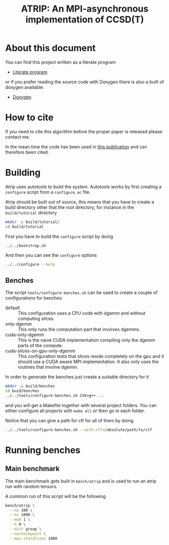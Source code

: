 #+title: ATRIP: An MPI-asynchronous implementation of CCSD(T)
#+PROPERTY: header-args+ :noweb yes :comments noweb :mkdirp t

#+begin_export rst
.. toctree::
   :maxdepth: 2

   atrip
#+end_export

* About this document

You can find this project written as a literate program

- [[https://alejandrogallo.github.io/atrip/atrip.html][Literate program]]

or if you prefer reading the source code with Doxygen there is also a built
of doxygen available:

- [[https://alejandrogallo.github.io/atrip/doxygen/html/index.html][Doxygen]]

* How to cite

If you need to cite this algorithm
before the proper paper is released please contact me.

In the mean time the code has been used in
[[https://aip.scitation.org/doi/10.1063/5.0074936][this publication]] and can therefore been cited.

* Building

Atrip uses autotools to build the system.
Autotools works by first creating a =configure= script from
a =configure.ac= file.

Atrip should be built out of source, this means that
you have to create a build directory other that the root
directory, for instance in the =build/tutorial= directory

#+begin_src sh :exports code 
mkdir -p build/tutorial/
cd build/tutorial
#+end_src

First you have to build the =configure= script by doing

#+begin_src sh :dir build/tutorial :exports code :results raw drawer
../../bootstrap.sh
#+end_src

#+RESULTS:
:results:

  Creating configure script


  Now you can build by doing

  mkdir build
  cd build
  ../configure
  make extern
  make all

:end:

And then you can see the =configure= options
#+begin_src sh :dir build/tutorial :results raw drawer :eval no 
../../configure --help
#+end_src

** Benches

The script =tools/configure-benches.sh= can be used to create
a couple of configurations for benches:

#+begin_src sh :exports results :results verbatim org   :results verbatim drawer replace output 
awk '/begin +doc/,/end +doc/ { print $NL }' tools/configure-benches.sh |
grep -v -e "begin \+doc" -e "end \+doc" |
sed "s/^# //; s/^# *$//; /^$/d"
#+end_src

#+RESULTS:
:results:
- default ::
  This configuration uses a CPU code with dgemm
  and without computing slices.
- only-dgemm ::
  This only runs the computation part that involves dgemms.
- cuda-only-dgemm ::
  This is the naive CUDA implementation compiling only the dgemm parts
  of the compute.
- cuda-slices-on-gpu-only-dgemm ::
  This configuration tests that slices reside completely on the gpu
  and it should use a CUDA aware MPI implementation.
  It also only uses the routines that involve dgemm.
:end:

In order to generate the benches just create a suitable directory for it

#+begin_src sh :eval no
mkdir -p build/benches
cd buid/benches
../../tools/configure-benches.sh CXX=g++ ...
#+end_src

and you will get a Makefile together with several project folders.
You can either configure all projects with =make all= or
then go in each folder.

Notice that you can give a path for ctf for all of them by doing
#+begin_src sh :eval no
../../tools/configure-benches.sh --with-ctf=/absolute/path/to/ctf
#+end_src

* Running benches

** Main benchmark

The main benchmark gets built in =bench/atrip= and is used to run an
atrip run with random tensors.

A common run of this script will be the following

#+begin_src sh
bench/atrip \
  --no 100 \
  --nv 1000 \
  --mod 1 \
  --% 0 \
  --dist group \
  --nocheckpoint \
  --max-iterations 1000
#+end_src

